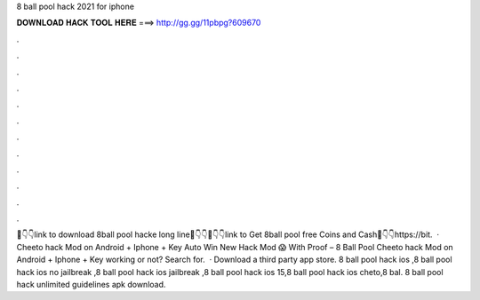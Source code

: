 8 ball pool hack 2021 for iphone

𝐃𝐎𝐖𝐍𝐋𝐎𝐀𝐃 𝐇𝐀𝐂𝐊 𝐓𝐎𝐎𝐋 𝐇𝐄𝐑𝐄 ===> http://gg.gg/11pbpg?609670

.

.

.

.

.

.

.

.

.

.

.

.

📌👇👇link to download 8ball pool hacke long line📌👇👇📌👇👇link to Get 8ball pool free Coins and Cash📌👇👇https://bit.  · Cheeto hack Mod on Android + Iphone + Key Auto Win New Hack Mod 😱 With Proof – 8 Ball Pool Cheeto hack Mod on Android + Iphone + Key working or not?  Search for.  · Download a third party app store. 8 ball pool hack ios ,8 ball pool hack ios no jailbreak ,8 ball pool hack ios jailbreak ,8 ball pool hack ios 15,8 ball pool hack ios cheto,8 bal.  8 ball pool hack unlimited guidelines apk download.